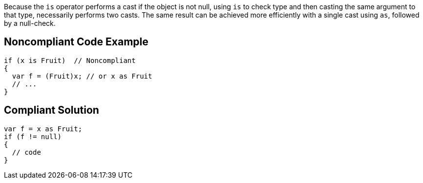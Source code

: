 Because the ``++is++`` operator performs a cast if the object is not null, using ``++is++`` to check type and then casting the same argument to that type, necessarily performs two casts. The same result can be achieved more efficiently with a single cast using ``++as++``, followed by a null-check.

== Noncompliant Code Example

----
if (x is Fruit)  // Noncompliant
{
  var f = (Fruit)x; // or x as Fruit
  // ...
}
----

== Compliant Solution

----
var f = x as Fruit;
if (f != null)
{
  // code
}
----
